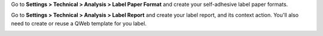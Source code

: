 Go to **Settings > Technical > Analysis > Label Paper Format** and create
your self-adhesive label paper formats.

.. image:: ../static/description/configure_paperformat.png

Go to **Settings > Technical > Analysis > Label Report** and create your label
report, and its context action. You'll also need to create or reuse a
QWeb template for you label.

.. image:: ../static/description/configure_report_label.png
